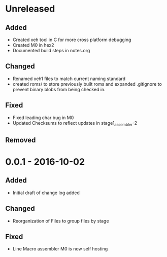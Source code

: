* Unreleased
** Added
+ Created xeh tool in C for more cross platform debugging
+ Created M0 in hex2
+ Documented build steps in notes.org

** Changed
+ Renamed xeh1 files to match current naming standard
+ created roms/ to store previously built roms and expanded .gitignore to prevent binary blobs from being checked in.

** Fixed
+ Fixed leading char bug in M0
+ Updated Checksums to reflect updates in stage1_assembler-2

** Removed

* 0.0.1 - 2016-10-02
** Added
+ Initial draft of change log added

** Changed
+ Reorganization of Files to group files by stage

** Fixed
+ Line Macro assembler M0 is now self hosting
